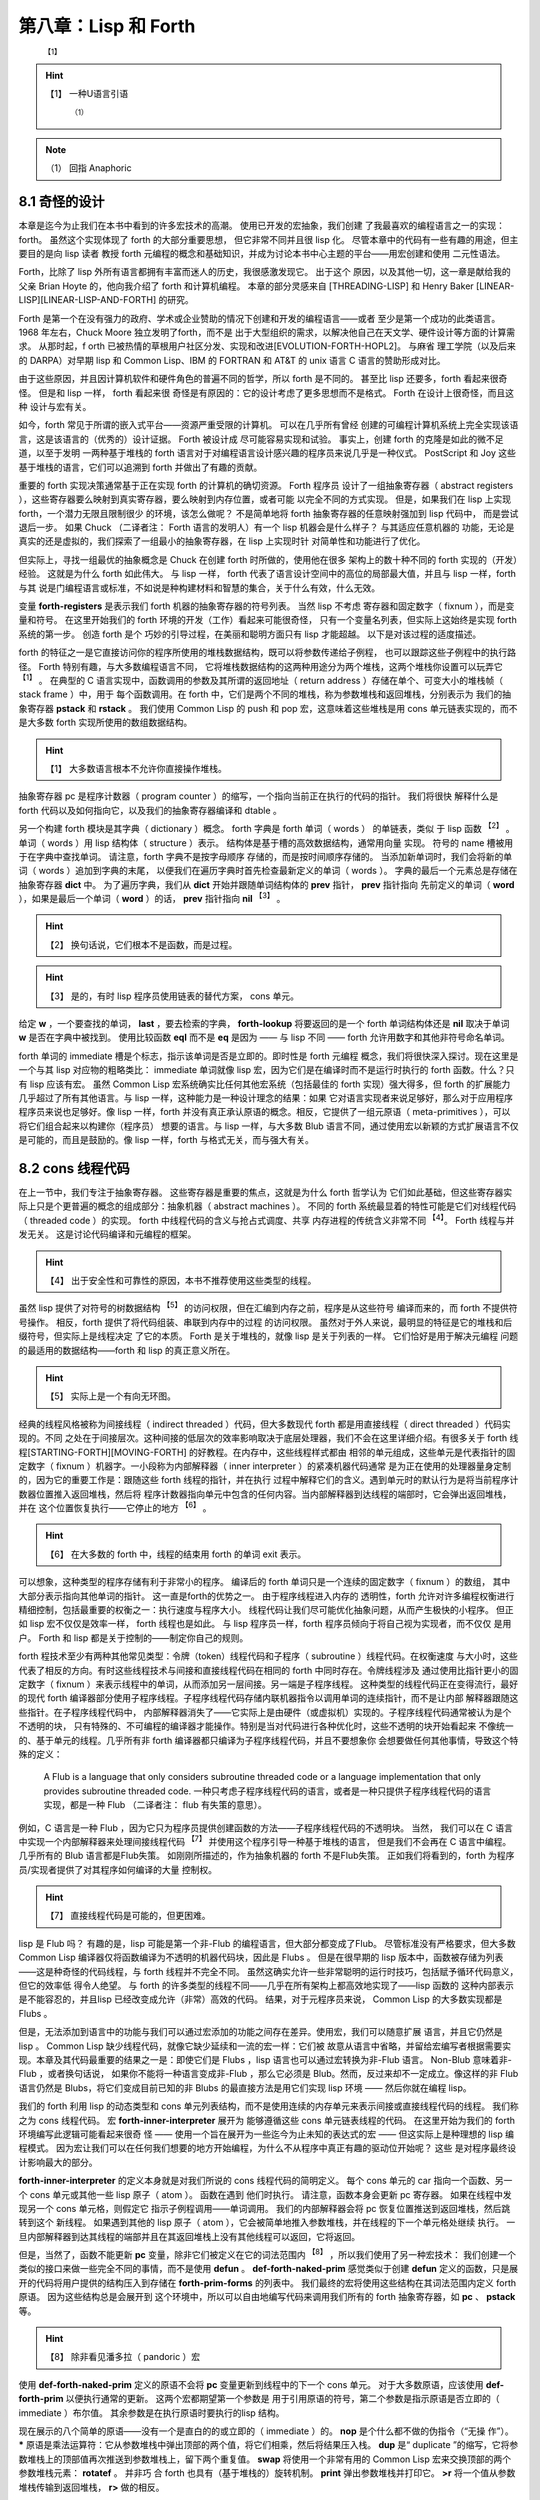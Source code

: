 .. _chapter08:

***************************
第八章：Lisp 和 Forth
***************************

   :sup:`【1】` 
.. hint:: 【1】 
  一种U语言引语
      :sup:`（1）`  
.. note:: （1）
  回指  Anaphoric

.. _8-1-weired-by-design:

8.1 奇怪的设计
=======================

本章是迄今为止我们在本书中看到的许多宏技术的高潮。 使用已开发的宏抽象，我们创建
了我最喜欢的编程语言之一的实现：forth。 虽然这个实现体现了 forth 的大部分重要思想，
但它非常不同并且很 lisp 化。 尽管本章中的代码有一些有趣的用途，但主要目的是向 lisp 读者
教授 forth 元编程的概念和基础知识，并成为讨论本书中心主题的平台——用宏创建和使用
二元性语法。

Forth，比除了 lisp 外所有语言都拥有丰富而迷人的历史，我很感激发现它。 出于这个
原因，以及其他一切，这一章是献给我的父亲 Brian Hoyte
的，他向我介绍了 forth 和计算机编程。 本章的部分灵感来自 [THREADING-LISP]
和 Henry Baker [LINEAR-LISP][LINEAR-LISP-AND-FORTH] 的研究。

Forth 是第一个在没有强力的政府、学术或企业赞助的情况下创建和开发的编程语言——或者
至少是第一个成功的此类语言。 1968 年左右，Chuck Moore 独立发明了forth，而不是
出于大型组织的需求，以解决他自己在天文学、硬件设计等方面的计算需求。 从那时起，f
orth 已被热情的草根用户社区分发、实现和改进[EVOLUTION-FORTH-HOPL2]。 与麻省
理工学院（以及后来的 DARPA）对早期 lisp 和 Common Lisp、IBM 的 FORTRAN 和
AT&T 的 unix 语言 C 语言的赞助形成对比。

由于这些原因，并且因计算机软件和硬件角色的普遍不同的哲学，所以 forth 是不同的。
甚至比 lisp 还要多，forth 看起来很奇怪。 但是和 lisp 一样， forth 看起来很
奇怪是有原因的：它的设计考虑了更多思想而不是格式。 Forth 在设计上很奇怪，而且这种
设计与宏有关。

如今，forth 常见于所谓的嵌入式平台——资源严重受限的计算机。 可以在几乎所有曾经
创建的可编程计算机系统上完全实现该语言，这是该语言的（优秀的）设计证据。 Forth 被设计成
尽可能容易实现和试验。 事实上，创建 forth 的克隆是如此的微不足道，以至于发明
一两种基于堆栈的 forth 语言对于对编程语言设计感兴趣的程序员来说几乎是一种仪式。
PostScript 和 Joy 这些基于堆栈的语言，它们可以追溯到 forth 并做出了有趣的贡献。

重要的 forth 实现决策通常基于正在实现 forth 的计算机的确切资源。 Forth 程序员
设计了一组抽象寄存器（ abstract registers ），这些寄存器要么映射到真实寄存器，要么映射到内存位置，或者可能
以完全不同的方式实现。 但是，如果我们在 lisp 上实现 forth，一个潜力无限且限制很少
的环境，该怎么做呢？ 不是简单地将 forth 抽象寄存器的任意映射强加到 lisp 代码中，
而是尝试退后一步。 如果 Chuck （二译者注： Forth 语言的发明人）有一个 lisp 机器会是什么样子？ 与其适应任意机器的
功能，无论是真实的还是虚拟的，我们探索了一组最小的抽象寄存器，在 lisp 上实现时针
对简单性和功能进行了优化。

但实际上，寻找一组最优的抽象概念是 Chuck 在创建 forth 时所做的，使用他在很多
架构上的数十种不同的 forth 实现的（开发）经验。 这就是为什么 forth 如此伟大。 与 lisp
一样， forth 代表了语言设计空间中的高位的局部最大值，并且与 lisp 一样，forth 与其
说是门编程语言或标准，不如说是种构建材料和智慧的集合，关于什么有效，什么无效。

.. code-block:: lisp
    :linenos:

    (defvar forth-registers
      '(pstack rstack pc
        dict compiling dtable))

变量 **forth-registers** 是表示我们 forth 机器的抽象寄存器的符号列表。 当然 lisp 不考虑
寄存器和固定数字（ fixnum ），而是变量和符号。 在这里开始我们的 forth 环境的开发（工作）看起来可能很奇怪，
只有一个变量名列表，但实际上这始终是实现 forth 系统的第一步。 创造 forth 是个
巧妙的引导过程，在美丽和聪明方面只有 lisp 才能超越。 以下是对该过程的适度描述。

forth 的特征之一是它直接访问你的程序所使用的堆栈数据结构，既可以将参数传递给子例程，
也可以跟踪这些子例程中的执行路径。 Forth 特别有趣，与大多数编程语言不同，
它将堆栈数据结构的这两种用途分为两个堆栈，这两个堆栈你设置可以玩弄它 :sup:`【1】` 。 在典型的
C 语言实现中，函数调用的参数及其所谓的返回地址（ return address ）存储在单个、可变大小的堆栈帧（ stack frame ）中，用于
每个函数调用。在 forth 中，它们是两个不同的堆栈，称为参数堆栈和返回堆栈，分别表示为
我们的抽象寄存器 **pstack** 和 **rstack** 。 我们使用 Common Lisp 的 push 和
pop 宏，这意味着这些堆栈是用 cons 单元链表实现的，而不是大多数 forth 实现所使用的数组数据结构。
  
.. hint:: 【1】 
  大多数语言根本不允许你直接操作堆栈。
    
抽象寄存器 pc 是程序计数器（ program
counter ）的缩写，一个指向当前正在执行的代码的指针。 我们将很快
解释什么是 forth 代码以及如何指向它，以及我们的抽象寄存器编译和 dtable 。

.. code-block:: lisp
    :linenos:

    (defstruct forth-word
      name prev immediate thread)

另一个构建 forth 模块是其字典（ dictionary ）概念。  forth 字典是 forth 单词（ words ） 的单链表，类似
于 lisp 函数 :sup:`【2】` 。单词（ words ）用 lisp 结构体（ structure ）表示。 结构体是基于槽的高效数据结构，通常用向量
实现。 符号的 name 槽被用于在字典中查找单词。 请注意，forth 字典不是按字母顺序
存储的，而是按时间顺序存储的。 当添加新单词时，我们会将新的单词（ words ）追加到字典的末尾，
以便我们在遍历字典时首先检查最新定义的单词（ words ）。 字典的最后一个元素总是存储在抽象寄存器 **dict** 中。 为了遍历字典，我们从 **dict** 开始并跟随单词结构体的 **prev** 指针， **prev** 指针指向
先前定义的单词（ **word** ），如果是最后一个单词（ **word** ）的话， **prev** 指针指向 **nil**  :sup:`【3】` 。
  
.. hint:: 【2】 
  换句话说，它们根本不是函数，而是过程。
      
.. hint:: 【3】 
  是的，有时 lisp 程序员使用链表的替代方案， cons 单元。
    
给定 **w** ，一个要查找的单词， **last** ，要去检索的字典， **forth-lookup** 将要返回的是一个 forth 单词结构体还是 **nil** 取决于单词 **w** 是否在字典中被找到。 使用比较函数 **eql** 而不是 **eq**
是因为 —— 与 lisp 不同 —— forth 允许用数字和其他非符号命名单词。

.. code-block:: lisp
    :linenos:

    (defun forth-lookup (w last)
      (if last
        (if (eql (forth-word-name last) w)
          last
          (forth -lookup
            w (forth-word-prev last)))))

forth 单词的 immediate 槽是个标志，指示该单词是否是立即的。即时性是 forth 元编程
概念，我们将很快深入探讨。现在这里是一个与其 lisp 对应物的粗略类比： immediate 单词就像 lisp
宏，因为它们是在编译时而不是运行时执行的 forth 函数。什么？只有 lisp 应该有宏。
虽然 Common Lisp 宏系统确实比任何其他宏系统（包括最佳的 forth 实现）强大得多，但 forth
的扩展能力几乎超过了所有其他语言。与 lisp 一样，这种能力是一种设计理念的结果：如果
它对语言实现者来说足够好，那么对于应用程序程序员来说也足够好。像 lisp 一样，forth
并没有真正承认原语的概念。相反，它提供了一组元原语（ meta-primitives ），可以将它们组合起来以构建你（程序员）
想要的语言。与 lisp 一样，与大多数 Blub 语言不同，通过使用宏以新颖的方式扩展语言不仅
是可能的，而且是鼓励的。像 lisp 一样，forth 与格式无关，而与强大有关。


.. _8-2-cons-threaded-code:

8.2 cons 线程代码
=======================

在上一节中，我们专注于抽象寄存器。 这些寄存器是重要的焦点，这就是为什么 forth 哲学认为
它们如此基础，但这些寄存器实际上只是个更普遍的概念的组成部分：抽象机器（ abstract
machines ）。 不同的
forth 系统最显着的特性可能是它们对线程代码（ threaded code ）的实现。 forth 中线程代码的含义与抢占式调度、共享
内存进程的传统含义非常不同 :sup:`【4】`。 Forth 线程与并发无关。 这是讨论代码编译和元编程的框架。
   
.. hint:: 【4】 
  出于安全性和可靠性的原因，本书不推荐使用这些类型的线程。
    
虽然 lisp 提供了对符号的树数据结构 :sup:`【5】` 的访问权限，但在汇编到内存之前，程序是从这些符号
编译而来的，而 forth 不提供符号操作。 相反，forth 提供了将代码组装、串联到内存中的过程
的访问权限。 虽然对于外人来说，最明显的特征是它的堆栈和后缀符号，但实际上是线程决定
了它的本质。 Forth 是关于堆栈的，就像 lisp 是关于列表的一样。 它们恰好是用于解决元编程
问题的最适用的数据结构——forth 和 lisp 的真正意义所在。
  
.. hint:: 【5】 
  实际上是一个有向无环图。
    
经典的线程风格被称为间接线程（ indirect threaded ）代码，但大多数现代 forth 都是用直接线程（ direct threaded ）代码实现的。不同
之处在于间接层次。这种间接的低层次的效率影响取决于底层处理器，我们不会在这里详细介绍。有很多关于
forth 线程[STARTING-FORTH][MOVING-FORTH] 的好教程。在内存中，这些线程样式都由
相邻的单元组成，这些单元是代表指针的固定数字（ fixnum ）机器字。一小段称为内部解释器（ inner interpreter ）的紧凑机器代码通常
是为正在使用的处理器量身定制的，因为它的重要工作是：跟随这些 forth 线程的指针，并在执行
过程中解释它们的含义。遇到单元时的默认行为是将当前程序计数器位置推入返回堆栈，然后将
程序计数器指向单元中包含的任何内容。当内部解释器到达线程的端部时，它会弹出返回堆栈，并在
这个位置恢复执行——它停止的地方 :sup:`【6】` 。
  
.. hint:: 【6】 
  在大多数的 forth 中，线程的结束用 forth 的单词 exit 表示。
    
可以想象，这种类型的程序存储有利于非常小的程序。 编译后的 forth 单词只是一个连续的固定数字（ fixnum ）的数组，
其中大部分表示指向其他单词的指针。 这一直是forth的优势之一。 由于程序线程进入内存的
透明性，forth 允许对许多编程权衡进行精细控制，包括最重要的权衡之一：执行速度与程序大小。
线程代码让我们尽可能优化抽象问题，从而产生极快的小程序。 但正如 lisp 宏不仅仅是效率一样，
forth 线程也是如此。 与 lisp 程序员一样，forth 程序员倾向于将自己视为实现者，而不仅仅
是用户。 Forth 和 lisp 都是关于控制的——制定你自己的规则。

forth 程技术至少有两种其他常见类型：令牌（token）线程代码和子程序（ subroutine ）线程代码。在权衡速度
与大小时，这些代表了相反的方向。有时这些线程技术与间接和直接线程代码在相同的 forth 中同时存在。令牌线程涉及
通过使用比指针更小的固定数字（ fixnum ）来表示线程中的单词，从而添加另一层间接。另一端是子程序线程。
这种类型的线程代码正在变得流行，最好的现代 forth 编译器部分使用子程序线程。子程序线程代码存储内联机器指令以调用单词的连续指针，而不是让内部
解释器跟随这些指针。在子程序线程代码中，
内部解释器消失了——它实际上是由硬件（或虚拟机）实现的。子程序线程代码通常被认为是个不透明的块，
只有特殊的、不可编程的编译器才能操作。特别是当对代码进行各种优化时，这些不透明的块开始看起来
不像统一的、基于单元的线程。几乎所有非 forth 编译器都只编译为子程序线程代码，并且不要想象你
会想要做任何其他事情，导致这个特殊的定义：

..

  A Flub is a language that only considers subroutine threaded code or a
  language implementation that only provides subroutine threaded code.
  一种只考虑子程序线程代码的语言，或者是一种只提供子程序线程代码的语言实现，都是一种 Flub （二译者注： flub 有失策的意思）。
 
例如，C 语言是一种 Flub ，因为它只为程序员提供创建函数的方法——子程序线程代码的不透明块。 当然，
我们可以在 C 语言中实现一个内部解释器来处理间接线程代码 :sup:`【7】` 并使用这个程序引导一种基于堆栈的语言，
但是我们不会再在 C 语言中编程。几乎所有的 Blub 语言都是Flub失策。 如刚刚所描述的，作为抽象机器的
forth 不是Flub失策。 正如我们将看到的，forth 为程序员/实现者提供了对其程序如何编译的大量
控制权。
  
.. hint:: 【7】 
  直接线程代码是可能的，但更困难。
    
lisp 是 Flub 吗？ 有趣的是，lisp 可能是第一个非-Flub 的编程语言，但大部分都变成了Flub。
尽管标准没有严格要求，但大多数 Common Lisp 编译器仅将函数编译为不透明的机器代码块，因此是 Flubs 。 但是在很早期的 lisp 版本中，函数被存储为列表——这是种奇怪的代码线程，与 forth
线程并不完全不同。 虽然这确实允许一些非常聪明的运行时技巧，包括赋予循环代码意义，但它的效率低
得令人绝望。 与 forth 的许多类型的线程不同——几乎在所有架构上都高效地实现了——lisp 函数的
这种内部表示是不能容忍的，并且lisp 已经改变成允许（非常）高效的代码。 结果，对于元程序员来说，
Common Lisp 的大多数实现都是 Flubs 。

但是，无法添加到语言中的功能与我们可以通过宏添加的功能之间存在差异。使用宏，我们可以随意扩展
语言，并且它仍然是 lisp 。 Common Lisp 缺少线程代码，就像它缺少延续和一流的宏一样：它们被
故意从语言中省略，并留给宏编写者根据需要实现。本章及其代码最重要的结果之一是：即使它们是 Flubs ，lisp 语言也可以通过宏转换为非-Flub 语言。 Non-Blub 意味着非-Flub ，或者换句话说，
如果你不能将一种语言变成非-Flub ，那么它必须是 Blub。然而，反过来却不一定成立。像这样的非
Flub 语言仍然是 Blubs，将它们变成目前已知的非 Blubs 的最直接方法是用它们实现 lisp 环境
—— 然后你就在编程 lisp。

.. code-block:: lisp
    :linenos:

    (defmacro forth-inner-interpreter ()
      `(loop
        do (cond
              ((functionp (car pc))
                (funcall (car pc)))
              ((consp (car pc))
                (push (cdr pc) rstack)
                (setf pc (car pc)))
              ((null pc)
                  (setf pc (pop rstack)))
              (t
                (push (car pc) pstack)
                (setf pc (cdr pc))))
        until (and (null pc) (null rstack))))

我们的 forth 利用 lisp 的动态类型和 cons 单元列表结构，而不是使用连续的内存单元来表示间接或直接线程代码的线程。 我们称之为 cons 线程代码。 宏 **forth-inner-interpreter** 展开为
能够遵循这些 cons 单元链表线程的代码。 在这里开始为我们的 forth 环境编写此逻辑可能看起来很奇
怪 —— 使用一个旨在展开为一些迄今为止未知的表达式的宏 —— 但这实际上是种理想的 lisp 编程模式。
因为宏让我们可以在任何我们想要的地方开始编程，为什么不从程序中真正有趣的驱动位开始呢？ 这些
是对程序最终设计影响最大的部分。

**forth-inner-interpreter** 的定义本身就是对我们所说的 cons 线程代码的简明定义。 每个
cons 单元的 car 指向一个函数、另一个 cons 单元或其他一些 lisp 原子（ atom ）。 函数在遇到
他们时执行。 请注意，函数本身会更新 pc 寄存器。 如果在线程中发现另一个 cons 单元格，则假定它
指示子例程调用——单词调用。 我们的内部解释器会将 pc 恢复位置推送到返回堆栈，然后跳转到这个
新线程。 如果遇到其他的 lisp 原子（ atom ），它会被简单地推入参数堆栈，并在线程的下一个单元格处继续
执行。 一旦内部解释器到达其线程的端部并且在其返回堆栈上没有其他线程可以返回，它将返回。

.. code-block:: lisp
    :linenos:

    ;; Prim-form: (name immediate . forms)
    (defvar forth-prim-forms nil)

    (defmacro def-forth-naked-prim (&rest code)
      `(push ',code forth-prim-forms))

    (defmacro def-forth-prim (&rest code)
      `(def-forth-naked-prim
        ,@code
        (setf pc (cdr pc))))

但是，当然了，函数不能更新 **pc** 变量，除非它们被定义在它的词法范围内 :sup:`【8】` ，所以我们使用了另一种宏技术：
我们创建一个类似的接口来做一些完全不同的事情，而不是使用 **defun** 。 **def-forth-naked-prim**
感觉类似于创建 **defun** 定义的函数，只是展开的代码将用户提供的结构压入到存储在 **forth-prim-forms** 的列表中。 我们最终的宏将使用这些结构在其词法范围内定义 forth 原语。 因为这些结构总是会展开到
这个环境中，所以可以自由地编写代码来调用我们所有的 forth 抽象寄存器，如 **pc** 、 **pstack** 等。
  
.. hint:: 【8】 
  除非看见潘多拉（ pandoric ）宏
    
.. code-block:: lisp
    :linenos:

    (def-forth-prim nop nil)

    (def-forth-prim * nil
      (push (* (pop pstack) (pop pstack))
            pstack ))

    (def-forth-prim drop nil
      (pop pstack))

    (def-forth-prim dup nil
      (push (car pstack) pstack))

    (def-forth-prim swap nil
      (rotatef (car pstack) (cadr pstack)))

    (def-forth-prim print nil
      (print (pop pstack)))

    (def-forth-prim >r nil
      (push (pop pstack) rstack))

    (def-forth-prim r> nil
      (push (pop rstack) pstack))

使用 **def-forth-naked-prim** 定义的原语不会将 **pc** 变量更新到线程中的下一个 cons 单元。
对于大多数原语，应该使用 **def-forth-prim** 以便执行通常的更新。 这两个宏都期望第一个参数是
用于引用原语的符号，第二个参数是指示原语是否立即的（ immediate ）布尔值。 其余参数是在执行原语时要执行的lisp 结构。

现在展示的八个简单的原语——没有一个是直白的的或立即的（ immediate ）的。 **nop** 是个什么都不做的伪指令（“无操
作”）。 ***** 原语是乘法运算符：它从参数堆栈中弹出顶部的两个值，将它们相乘，然后将结果压入栈。
**dup** 是“ duplicate ”的缩写，它将参数堆栈上的顶部值再次推送到参数堆栈上，留下两个重复值。
**swap** 将使用一个非常有用的 Common Lisp 宏来交换顶部的两个参数堆栈元素： **rotatef** 。 并非巧
合 forth 也具有（基于堆栈的）旋转机制。 **print** 弹出参数堆栈并打印它。 **>r** 将一个值从参数
堆栈传输到返回堆栈， **r>** 做的相反。

名称 * 是否违反了第 3.5 节中的重要变量捕获规则，禁止我们重新绑定 Common Lisp 定义的函数呢？
不，因为实际上并我们没有使用这个符号来绑定任何函数——它只是 **forth-prim-forms** 中的一个列表中的第一个
元素。 我们没有做错任何事。 符号独立于它们有时用来表示的函数或宏。我们可以在任何地方使用任何符号，
只要我们谨慎的不违反重要的变量捕获规则。 这仅在编写 lisp 时起作用； 我们正在编写 forth。


.. _8-3-duality-of-syntax-defined:

8.3 语法二元性，阐述
=======================

如果忘了本书中的其他内容，那么请记住本节的信息。 在这里，我们最终定义并解释了一个我们一直触及
的概念：语法的二元性。 本节假定你至少阅读了三个介绍性章节、:ref:`chapter06` 和前面的 forth 章
节。


对于大多数 lisp 程序员来说，lisp 编程比 Blub 编程更有效率，最终看来也更自然，这一点在经验上
是显而易见的，但要回答为什么会出现这种情况很难。 虽然 lisp 确实从宏中获得了惊人的表达能力——
并且我们在本书和其他地方看到了许多有趣的东西——到目前为止，所有的解释都无法令人满意。 宏的真正优势
是什么？ 部分解释当然包括简洁，使程序简短。 以下是宏的定义：

..

  Let L be a programming language, F a feature in that programming language,
  and A an arbitrary program in L. F provides a brevity feature if A is shorter
  than it would be in a version of L without F.
  设 L 是一种编程语言，F 是该编程语言的特征，A 是 L 中的任意程序。如果 A 比没有 F 的 L 版本短，F 提供简洁特征。

简洁特性为简洁理论提供了基础和合理性：

..

  The effort required to construct a program is inversely proportional to the
  amount of brevity features available in the programming language used.
  构建程序所需的工作量与所使用的编程语言中可用的简洁特性的数量成反比。

简洁理论基于这样一种思想，即如果编程抽象使程序的表达非常简短，那么编写它们就会变得更容易，因为需
要编写的代码更少。我们的 CL-PPCRE 读取宏是简洁功能的示例：将很长的 CL-PPCRE 函数名称缩短为简
洁的 Perl 格式表达式，我们每次使用它们时都可以节省我们敲打键盘的次数。简洁理论非常适用于编写小程序，当
我们开始时，我们就知道要去哪里 :sup:`【9】` 。不幸的是，大多数程序都不是这样的。大多数程序——至少是有趣的程序
——是通过一系列交互式编写测试周期迭代创建的，这些周期考虑了沿途每一步的反馈。你的抽象可能很简短，但
如果总是不得不将它们更改为不同（也许同样简短）的抽象，你可能不会节省太多精力。与其考虑最终程序的长
度，也许应该考虑到达那里所需的过程长度。
  
.. hint:: 【9】 
  通常称为“几行 Perl ”（ Perl-one-liners ），即使不是用 Perl 编写的。
    
在所有语言中，程序最终看起来都与如何开始的不同。 大多数程序都是从一个简单的草图开始的，随
着作者对问题的了解越来越多，这个草图会被填写并详细说明。 在我们回到简洁和二元性之前，本章将引导
我们开发一个简单的程序来激发讨论：我们的 forth 环境。

嗯，我们讲到哪里了？ 啊，是的，我们已经讨论了很多关于抽象寄存器、抽象机器和线程代码的内容，以及
定义了一个名为 **forward-lookup** 的单词查找实用程序、一个用于我们的 cons 线程代码的内部解
释器，以及一个在我们的 forth 系统中用于收集表示原语的列表的系统。 但是构建在 lisp 之上的 forth 会发生什么
呢？那么，对于任何混合了行为和状态的抽象来说，最自然的结构是什么？ 当然是闭包，我们的老朋友， **let** 和 **lambda** 了。有了这个想法可能会给出以下宏：

.. code-block:: lisp
    :linenos:

    (defmacro new-forth ()
      `(let ,forth-registers
        (forth-install-prims)
        (lambda (v)
          (let ((word (forth-lookup v dict)))
            (if word
              (forth-handle-found)
              (forth-handle-not-found))))))

我们的 forth 抽象寄存器列表， **forth-registers** ，直接拼接到展开式中，最初将所有抽象寄存器绑定到
**nil** 。注意，我们在这个宏的功能里留下了很多漏洞。 我们发现不得不定义一个接受原始表单的宏
**forward-install-prims** ，以及宏 **forward-handle-found** 和
**forward-handle-not-found** 。 但从这张草图中学到的最重要的一点是，没错，就是这个闭包设计
看起来可行。 这个想法是通过遵循默认的 lisp 设计而产生的，需要 forth 成为一个闭包，这个闭包对于我们想要给它
的每个单词都调用一次。 我们的草图概述以下用例的实现。 在这里，我们假定创建一个新的forth环境：

.. code-block:: lisp
    :linenos:

    (defvar my-forth (new-forth))

以下是 forth 中对 3 求平方后打印其结果的代码：

.. code-block:: none
    :linenos:

    3 dup * print

我们可以在 forth 环境中执行它，如下所示：

.. code-block:: lisp
    :linenos:

    (progn
      (funcall my-forth 3)
      (funcall my-forth 'dup)
      (funcall my-forth '*)
      (funcall my-forth 'print))

.. code-block:: lisp
    :linenos:

    (defmacro! go-forth (o!forth &rest words)
      `(dolist (w ',words)
        (funcall ,g!forth w)))

虽然这是个笨拙的接口，但我们是在写 lisp 程序，所以我们知道总是可以创建一个宏来隐藏这些细节，而
这正是 **go-forth** 宏所做的。 注意， **go-forth** 使用了 **defmacro!** 的自动
**once-only** 功能，因为 **go-forth** 的第一个参数是在用 **dolist** 定义的循环内，并且可
能不会像宏的用户预期的那样被精确地计算一次。 有了 **go-forth** ，将代码输入到 forth 环境变得
更加干净：

.. code-block:: lisp
    :linenos:

    (go-forth my-forth
      3 dup * print)

在这一点上，我们可能会想到，在创建新的forth环境时，我们最终会想要执行一些forth引导代码。 所以
我们需要能够在创建闭包时调用它。 这可能需要更改程序的 let over lambda 设计，或者可能在
**new-forth** 宏周围创建某种包装函数，该函数使用 **new-forth** 宏，加载到标准库中，然后返
回结果。

.. code-block:: lisp
    :linenos:

    (defvar forth-stdlib nil)
    (defmacro forth-stdlib-add (&rest all)
      `(setf forth-stdlib
            (nconc forth-stdlib
                    ',all)))

由于 forth 代码只是符号和其他原子的列表，我们的标准库提供了需要的所有引导（除了一些更多的原
语）可以被存储在一个列表中。 变量 **forth-stdlib** 保存了这个 forth 代码列表，当新的 forths
被创建并且 **forth-stdlib-add** 宏展开为 lisp 代码时，它将把新的 forth 代码追加到
**forth-stdlib** 列表中。

适配 **new-forth** 以支持加载此标准库的最简单方法是什么？ 还记得在 :ref:`6-3-alet-and-finite-state-machines`
中写的 **alet** 宏吗？ 这个宏的目的是使用 Common Lisp 的 let 创建语法的二义性，同时将回指变量
**this** 绑定在提供的代码周围。这将指向从 alet 返回的结果—— forth 闭包。

所以改变我们的草图比预想的更容易。 所要做的就是将草图中的第一个 **let** 符号改为
**alet** ，然后添加一些代码以将标准环境加载到 **this** ， forth 闭包 :sup:`【10】` 。 我们不必调整其他的代码，因为
**alet** 的语法是故意与 **let** 保持一致的。 下面是下一次迭代的样子：
  
.. hint:: 【10】 
  在安装原语后完成，以便标准库可以使用它们。
    
.. code-block:: lisp
    :linenos:

    (defmacro new-forth ()
      `(alet ,forth-registers
        (forth-install-prims)
        (dolist (v forth-stdlib)
          (funcall this v))
        (lambda (v)
          (let ((word (forth-lookup v dict)))
            (if word
              (forth-handle-found)
              (forth-handle-not-found))))))

记住， **alet** 使用闭包引入了一个间接层，因此导致我们的 forth 环境效率稍低。 然而，正如我们不知道这
种效率负担是否会太大，我们也不知道最终我们会不会需要这种间接。 要消除间接，就使用
**alet** 之前定义的 **alet%** 宏。

也许现在，或者以后当我们尝试构建和调试 forth 环境时，我们可能会想到能够从 forth 环境之外访问
forth 抽象寄存器也是有用的。不幸的是，这些变量被一个 let over lambda 封闭。我们将不得不再次
更改程序以使其可访问。当然，有很多方法可以做到这一点。可以在 forth 环境中嵌入并返回多个闭包，
其中一些可以保存和访问抽象寄存器，或者可以重新考虑完全放弃我们的 lambda 策略。但在这样做之前，是否有
任何二元性可以帮助我们？还记得 :ref:`6-7-pandoric-macros` 中的 plambda 吗？它的目的是使用 lambda 创建一种
二元语法，但它创建的闭包实际上是对外部环境开放的。更改我们的草图以支持这一点很简单，只需在我们作为闭
包返回的 lambda 添加个前缀字符 p 并添加我们要导出的变量列表。我们的列表在 **forth-registers**  :sup:`【11】` 中对我们来说是便捷可用的。草图变成：
  
.. hint:: 【11】 
  虽然使用不引用拼接这些变量只会在编写宏时起作用，但读取宏让我们在编写函数时也可以做类似的事情。
    
.. code-block:: lisp
    :linenos:

    (defmacro new-forth ()
      `(alet ,forth-registers
        (forth-install-prims)
        (dolist (v forth-stdlib)
          (funcall this v))
        (plambda (v) ,forth-registers
            (let ((word (forth-lookup v dict)))
              (if word
                (forth-handle-found)
                (forth-handle-not-found))))))

随着 forth 闭包的开启，我们可以使用以下用例。 这会将五个项压入 forth 堆栈中：

.. code-block:: lisp
    :linenos:

    * (go-forth my-forth
        1 2.0 "three" 'four '(f i v e))

    NIL

然后我们可以随意打开 **my-forth** 来检查其参数堆栈：

.. code-block:: lisp
    :linenos:

    * (with-pandoric (pstack) my-forth
        pstack)
    ((F I V E) FOUR "three" 2.0 1)

这是为达到我们的 **new-forth** 宏的最终版本而执行的过程。 最终定义与上一个草图相同，除了它还将 dtable
抽象寄存器设置为指向哈希表（很快就会解释）以外。

.. code-block:: lisp
    :linenos:

    (defmacro new-forth ()
      `(alet ,forth-registers
        (setq dtable (make-hash-table))
        (forth -install -prims)
        (dolist (v forth -stdlib)
          (funcall this v))
        (plambda (v) ,forth -registers
          (let ((word (forth-lookup v dict)))
            (if word
              (forth-handle-found)
              (forth-handle-not-found))))))

编程，至少是有趣的编程，不是写程序，而是改变它们。 就生产力而言，简洁仅能带我们到此为止。 我们
可以将 **lambda** 重命名为 **fn** ，但是这个简洁的特性并没有节省太多，只是在各处少打几个字符 :sup:`【12】` 。 然而，真正省
力的是有许多类似于 lambda 的抽象，我们可以使用它们来更改代码的含义，而无需过多地修改代码本身。 语法的二元性节省了我们的气力。
  
.. hint:: 【12】 
  我们中的许多人都认为 lambda 就挺好，谢谢
    
就像给你的特殊变量名加上耳罩（ earmuffs ，二译者注：星号 ）一样，如果你改变了关于变量应该是特殊的（变量）还是词法（变量）的想法，就会强迫你添加
或删除星号 :sup:`【13】` ，不必要地分离语法和避免二义性可能会在编程过程中导致很多毫无意义的工作。另一个例子：
尖引用（ **#'** ）你的 lambda 结构是个坏主意，因为这意味着当你决定一个函数真的需要成为 **alambda** 或者当你决
定在列表的函数位置使用 **lambda** 结构时，不得不做更多的修改。广义变量还提供了一个非常重要的二义性：
在编写宏时，相同的结构可以拼接成展开式，用于访问和修改变量。 Common Lisp 对于空列表和 false 布
尔值的双重含义是又一个例子——除了语法的二义性之外，没有真正的理由这两者应该相同。二义性也是本书
提倡闭包而不是其他 CLOS 特性 :sup:`【14】`（如 **defclass** 和 **defmethod** ）的原因。与修改使用类和对
象的程序相比，修改使用闭包的程序时阻力通常更小，因为我们有很多很好的闭包语法二义性，而且编程宏来构建闭包是更加统一的  :sup:`【15】` 。考虑到这些和其他例子，终于可以对语法二元性的含义给出一个清晰的定义：
  
.. hint:: 【13】 
  或者可能在代码中留下不正确的文档。
       
.. hint:: 【14】 
  这里的“其他”一词指的是这样一个事实，即使使用闭包进行编程，在 COMMON LISP 中也是 CLOS 的一个特性。CLOS 是如此基础，以至于你无法逃避它（你也不想逃避）。
     
.. hint:: 【15】 
  也就是说，泛型函数非常重要，因为它们引入了具有多种方法的二义性。
    
..

  Let L be a programming language, F a feature in that programming language,
  and A and B arbitrary programs in L. F provides a duality of syntax feature
  if the modifications required to change A into B become fewer than in a
  version of L without F.
  设 L 是一种编程语言，F 是该编程语言中的一个特征，而 A 和 B 是 L 中的任意程序。如果将 A 变为 B ，（有 F 的 L 的版本）所需的修改变得比没有 F 的 L 的版本少，则 F 提供了语法二义性特征。
  

这就有了二元性理论（ theory of duality ）：

..

  The effort required to construct a program is inversely proportional to the
  amount of dual syntax available in the programming language used.
  构建程序所需的工作量与在编程语言中所使用的可用的二义语法的数量成反比。

虽然二义性语法的概念及其好处的影响都非常清楚，但如何真正地设计好的二义性却远没有那么清楚。 某种语
言中最有用的二义性是什么？ 我们如何判断两种不同语言中的哪一种会为某些给定问题提供更好的语法二义性？

因为使用 lisp，我们完全控制了编程语言，所以我们可以根据需要使用或多或少的双重语法来设计我们的语
言。在我看来，遵循这种思路是当今编程语言研究最富有成果的领域。 使用 lisp 宏，我们所有的完全不同的程序，我们可以使其彼此相似到何种程度，从而使将它们更改为新程序变得容易得多 :sup:`【16】` ？
  
.. hint:: 【16】 
  有时将程序更改为新程序被称为开发，尤其是当生成的程序大于原始程序的时候。
    
在简洁性和二义性的定义中，特征 F 是否高效取决于正在编写或更改的程序。 有时，提供简洁性或二义性
的功能在某些情况下实际上会增加所需的工作量。 最好的方法可能是提供尽可能多的有用的简洁性和二元性
功能，同时删除那些最终会带来更多麻烦的功能。


.. _8-4-going-forth:

8.4 前往 forth
=======================

在本节中，通过填补上一节中 **new-forth** 宏中留下的漏洞,我们来真正开始了 forth
。 在验证了 forth 线程机制有效之后，我们引导了一个 forth 编程环境，并在此过程中解释了forth 即时性（ immediacy ）是什么
以及它与 lisp 宏的关系。

.. code-block:: none
    :linenos:

    ;; Prim-form: (name immediate . forms)
    (defmacro forth-install-prims ()
      `(progn
          ,@(mapcar
            #`(let ((thread (lambda ()
                              ,@(cddr a1))))
                (setf dict
                      (make-forth-word
                        :name ',(car a1)
                        :prev dict
                        :immediate ,(cadr a1)
                        :thread thread))
                (setf (gethash thread dtable)
                      ',(cddr a1)))
            forth-prim-forms)))

在 **new-forth** 的定义中，我们在宏中留下了个漏洞，这个漏洞将由 **forth-install-prim** 来填补。
我们想不丢掉词法环境而使用一个命名抽象，所以它必须是一个宏。 该宏的目的是在创建新的forth实例时编译
原语并将其安装到 forth 字典中。 **forth-install-prims** 展开为 **progn** 格式，其中每个子结
构都是将原始单词附加到 dict 链表上的指令，将提供的代码封装在 lambda 中，并设置单词的 **name** 和 **immediate** 槽。 此外，由 lambda 为每个单词创建的函数，称为 **thread** ，被添加到我们的 **dtable** 哈希表中
（很快就会解释）。 因为所有这些函数都将在最初的 **new-forth** 宏的作用域内创建，所以它们可以完
全访问由我们的抽象寄存器指定的 forth 环境。 注意， **thread** 绑定不会从任何用户提供的代码中捕获 **thread** ，
因此不需要使用 **gensym** 来命名它。

我们已经说过，forth 提供了一个与 lisp 不完全不同的元编程系统，并且该系统基于一个称为即时性的
概念。在传统的 forth 中，有一个称为 **state** 的变量，它要么为零，要么非零。 如果它为零，则认为
forth 处于常规解释（执行）状态。 如果在这种状态下给定一个单词，该单词将被查找并执行。 但是，如
果变量  **state** （二译者注：原文为 **base** ，但是通过查找 forth 语言的语法说明，推测作者应是笔误。需要一译者去确认。参见： https://www.complang.tuwien.ac.at/forth/gforth/Docs-html/How-does-that-work_003f.html#How-does-that-work_003f ） 不为零，则称 forth 变量处于编译状态。 如果我们在这种状态下表达一个单词，被表达的单词的地址将附
加到正在编译的当前线程——通常是字典中最近创建过的单词。 然而，有一个例外，这是关于即时性的重要一
点。 如果我们处于编译状态并且我们得到一个立即的单词，则该单词将被执行而不是编译。 因此，与 lisp 一样，forth
允许我们在编译时执行任意的 forth 代码。

.. code-block:: lisp
    :linenos:

    (def-forth-prim [ t ; <- t means immediate
      (setf compiling nil))
    (def-forth-prim ] nil ; <- not immediate
      (setf compiling t))

因为我们在 lisp 上构建了 forth 抽象机，所以我们不必去忍受固定数字（ fixnum ）值到真假（布尔值）的任意映射。
在 lisp 中，我们拥有一个动态类型系统，可以享受所有值到真假的任意映射。代替 forth 变量状态，我们的
forth系统使用编译抽象寄存器将编译状态存储为 lisp 通用布尔值。用于控制编译状态的传统forth 单词
是 **[** 和 **]** ，即开闭方括号。 **[** 为退出编译模式，因此必须是一个立即字。 **]** 回到编
译模式，因此仅在处于解释模式时才执行，并且不必立即执行。这种符号的选择现在可能看起来很奇怪，但在
高层次 forth 代码中会变得更加清晰。这些方括号允许我们指明要在编译 forth 线程的过程中执行的代码块。
在某种意义上，这些括号就像 lisp 的反引号和消除引用操作符。以下是这些词通常在 forth 代码中的使用
方式：

.. code-block:: none
    :linenos:

    ... compiled words ...
    [ interpret these words ]
    ... more compiled words ...

与大部分的 forth 一样，这些词是透明地指定的，这允许我们以特别的方式使用它们。 例如，这些词的平
衡与lisp 括号不同。 如果我们想要的话，可以在相反的方向使用它们：

.. code-block:: none
    :linenos:

    ... interpret these words ...
    ] compile these words [
    ... more interpreted words ...

我们甚至有嵌套的外观，但这并不是真正的嵌套，因为我们只有一个布尔状态：正在编译或未编译。

.. code-block:: none
    :linenos:

    ... compiled words ...
    [ interpret these words
      ] compile these words [
      interpret these words
    ]
    ... more compiled words ...

.. code-block:: lisp
    :linenos:

    (defmacro forth-compile-in (v)
      `(setf (forth-word-thread dict)
            (nconc (forth-word-thread dict)
                    (list ,v))))

我们的 forth 使用 **forth-compile-in** 宏作为缩写宏。 这个宏将 forth 单词编译到当前的线
程中，即最近创建的一个单词的线程。 因为我们的线程由 cons 单元表示，所以我们可以使用 lisp 函数
**nconc** 简单地将指向目标单词线程的指针追加到当前的线程上。

.. code-block:: none
    :linenos:

    (defmacro forth-handle-found ()
      `(if (and compiling
                (not (forth-word-immediate word)))
        (forth-compile-in (forth-word-thread word))
        (progn
            (setf pc (list (forth-word-thread word)))
            (forth-inner-interpreter))))

**new-forth** 宏中留下的另一个漏洞是，如 forth 能够在字典中查找提供的单词，它应该做什么。 这个漏
洞由 **forth-handle-found** 修复。 该宏实现了上述的即时性。 如果我们正在编译并且查找的单词不是
立即的，我们将它编译到当前的线程中。 否则，我们将我们的程序计数器 **pc** 设置为指向查找单词的线程并运行内部解
释器来执行该单词。回想一下，这个宏将被展开成一个词法环境，其中单词词绑定到查找的 forth 单词上。

.. code-block:: lisp
    :linenos:

    (defmacro forth-handle-not-found ()
      `(cond
          ((and (consp v) (eq (car v) 'quote))
              (if compiling
                (forth-compile-in (cadr v))
                (push (cadr v) pstack)))
      ((and (consp v) (eq (car v) 'postpone))
        (let ((word (forth-lookup (cadr v) dict)))
          (if (not word)
            (error "Postpone failed: ~a" (cadr v)))
          (forth-compile-in (forth-word-thread word))))
      ((symbolp v)
        (error "Word ~a not found" v))
      (t
        (if compiling
          (forth-compile-in v)
          (push v pstack)))))

**new-forth** 中的最后一个漏洞是如果 forth 在其字典中没有找到单词时，它应该做什么。
**forth-handle-not-found** 修复了这个漏洞并实现了一些特殊情况。回想一下，
**forth-handle-not-found** 将展开为包含绑定 **v** 的词法环境，该绑定 **v** 引用传递给
forth 的值。我们还知道，如果调用此代码， **v** 将不会引用字典中的任何单词。如果 **v** 是一个
符号，则 **forth-handle-not-found** 将抛出异常。如果该值不是符号，则操作是将 **v** 压入参
数堆栈，或者，如果我们正在编译，则将其编译到当前线程中。但是，检查了两种特殊情况。如果 **v** 是一个列表，列表第一个元素被引用（ **quote** ），我们将被引用的值压入参数堆栈。这样我们就可以在没有将符合解释为单词的情况下，将符号压入到参数堆栈上。第二种特殊情况是如果 **v** 是第一个元素为推迟的（ **postpone** ）的列表。推迟 （ **postpone** ） 是一个
ANSI Forth 词，它结合并澄清了几个传统的 forth 词。postpone 用于始终编译一个单词，即使该单
词是立即的。因此，如果我们处于编译模式，一个 postpone 的立即字将被编译到当前的线程中，即使它是
立即的。下面是一个推迟（ postpone ）  **[** 字的例子：

.. code-block:: none
    :linenos:

    ... compiling ...
    (postpone [)
    ... still compiling ...

在我们的 **new-forth** 宏中填补了所有漏洞之后，我们现在可以使用 **new-forth** 宏创建新的 forth 实
例。之前我们用 **defvar** 创建了一个名为 **my-forth** 的特殊变量。 即使我们没有，我们也可
以隐式地声明它是特殊的，同时使用（ REPL ） top-level 的  **setq**  :sup:`【17】` 为它分配一个值：
  
.. hint:: 【17】 
  某些实现会阻止您这样做。在这种情况下，解决方案是升级到可以使用的软件（例如 CMCTCL ）或使用 **defparameter** 而不是 **setq** 。
    
.. code-block:: none
    :linenos:

    * (setq my-forth (new-forth))
    #<Interpreted Function>

现在可以用 **go-forth** 宏来调用 forth 了：

.. code-block:: lisp
    :linenos:

    * (go-forth my-forth
        2 3 * print)
    6
    NIL

但到目前为止，我们只定义了单词 **dup** 、 ***** 和 **print** 。 为了做些有用的事情，我们需要
更多的原语。 与 lisp 一样，生产质量 forth 实现具有为方便程序员而定义的大量单词。 经过几十年
的使用，许多常见的编程模式已经被识别出来，抽象成单词，然后被引入到常规的 forth 方言中。 像 lisp 一
样，能够扩展定义为语言一部分的语言已经导致了许多有价值的实验。 因为我们正在研究的正是这种理念和
过程，所以我们不会定义很多经验丰富的 Forth 程序员所依赖的词语。 相反，我们的目标是解释 forth
的元编程系统所需的最小原语集，以便我们可以将其与 lisp 宏进行比较。

.. code-block:: lisp
    :linenos:

    (def-forth-prim create nil
      (setf dict (make-forth-word :prev dict)))
    (def-forth-prim name nil
      (setf (forth-word-name dict) (pop pstack)))
    (def-forth-prim immediate nil
      (setf (forth-word-immediate dict) t))

这里定义了另外三个原语，它们都不是直接的或裸露的： **create** 、 **name** 和 **immediate** 。
**create** 原语将一个无名词附加到字典中。 **name** 从参数堆栈中弹出一个值，并将字典中最后一个
单词的名称设置为该值。 **immediate** 简单地将定义的最近一个单词设置为立即单词。 默认情况下，
单词不是立即的。

回想一下，我们可以在我们的 **my-forth** 环境中使用 **go-forth** 宏执行代码。 下面，我们将数字
3 平方并打印结果：

.. code-block:: lisp
    :linenos:

    * (go-forth my-forth
        3 dup * print)
    9

是否已经有足够的 forth 来开始用 forth 单词本身来引导？ 虽然我们还没有真正定义单词，但由于线程代码的
透明规范，我们可以开始使用 forth 编写 forth 单词。 例如，下面我们将使用 **create** 将一个新的
空词追加到字典中：

.. code-block:: lisp
    :linenos:

    * (go-forth my-forth
        create)
    NIL

现在使用 **]** 开始编译，在线程中添加单词 **dup** 和 ***** ，然后使用 **[** 退出编译模式：

.. code-block:: lisp
    :linenos:

    * (go-forth my-forth
        ] dup * [)
    NIL

现在我们的字典中有一个新单词——一个具有完整的 forth 线程的单词，当通过我们的内部解释器执行该线程时，它
将对堆栈顶部的数字进行平方。 但是这个单词不是很有用，除非我们有办法访问它。 我们可以通过使用单词 **name** 来给这个单词一个名字。 我们给
定的名字将会是用来访问新线程的值：

.. code-block:: lisp
    :linenos:

    * (go-forth my-forth
        'square name)
    NIL

注意传给 forth 的第一个值是如何被引用的。 回想一下，我们决定这种行为应该导致 forth 将符号
**square** 推入参数堆栈。然后这个符号被单词 **name** 消耗。 现在我们的单词被命名了，我们可以像使用任
何其他单词一样使用符号 **square** 来计算它：

.. code-block:: lisp
    :linenos:

    * (go-forth my-forth
        3 square print)
    9 NIL

所以用来创建新词的通用技术是以下模式：

.. code-block:: none
    :linenos:

    create
    ] ... compiled words ... [
    'whatever name

.. code-block:: lisp
    :linenos:

    (forth-stdlib-add
      create
        ] create ] [
      '{ name)

但是我们可以使用一些 forth 元编程来改进这个接口。 新的 forth 单词 **{** 的定义被添加到标准库
中。 它的线程由两个指针组成，第一个指向单词 **create** ，第二个指向单词 **]** 。 所以当这个
词的线程被执行时，它会在字典中追加一个新词，并让我们进入编译模式。 Forth 通常为此使用 **:**
单词，但这与 lisp 中 **:** 的使用冲突，因此我们选择使用 **{** 来开始单词定义。

.. code-block:: lisp
    :linenos:

    (forth-stdlib-add
      { (postpone [) [
      '} name immediate)

类似地，我们在标准库中添加了一个补充词 **}** （替换了传统 forth 的 **:** ）。 实际上没有理由
定义这个词——它唯一的作用就是让我们脱离编译状态。 我们已经有了 **[** 来为我们做这件事。 尽管如
此，定义 **{** 还是有用的，因为它通过创建一对单词 **{** 和 **}** 为我们提供了正常的平衡括号 :sup:`【18】` ，这使得定
义新单词变得直观。
  
.. hint:: 【18】 
  与向后平衡的括号相反，forth 的方括号用于定义单词。
    
我们现在可以创建一个 forth 来利用这些新的标准库特性（丢弃我们之前对单词 **square** 的定义）：

.. code-block:: none
    :linenos:

    * (setq my-forth (new-forth))
    #<Interpreted Function>

| 以下是使用新定义的单词 **{** 和 **}** 的 **square** 结构：

| .. code-block:: lisp
|     :linenos:

|     * (go-forth my-forth
|         { dup * } 'square name)
|     NIL
|     * (go-forth my-forth
|         5 square print)
|     25

| 并且新线程就可以像引用原语一样容易地引用自定义创建的单词。 以下是我们如何将单词 **quartic** 定义为
| 带有两个指向 **square** 单词指针的线程：

| .. code-block:: lisp
|     :linenos:

|     * (go-forth my-forth
|         { square square } 'quartic name)
|     NIL

| **(Expt 1/2 4)** 的结果是 **1/16**:

| .. code-block:: lisp
|     :linenos:

|     * (go-forth my-forth
|         1/2 quartic print)
|     1/16
|     NIL

| 因为非符号被直接编译到 forth 线程中，并且我们的内部解释器将非函数视为数据项以在遇到时压入堆栈，我们可以
| 将数字包含在单词定义中：

| .. code-block:: lisp
|     :linenos:

|     * (go-forth my-forth
|         { 3 } 'three name
|         three three * print)
|     9
|     NIL

| 回想一下，我们使用 **eql** 函数查找传递给 forth 的所有元素，以查看它们之前是否在字典中被命名
| 过。 这样做的结果是我们可以使用任何 lisp 对象来命名一个单词。 在这里，我们使用数字 :sup:`【19】` ：
  
.. hint:: 【19】 
  在许多方面，0、1、-1 等常见数字被定义为单词，因为对单词的编译引用通常比编译文字占用更少的内存。
    
| .. code-block:: lisp
|     :linenos:

|     * (go-forth my-forth
|         { 4.0 } '4 name
|         4 4 * print)
|     16.0
|     NIL

| Forth 是学习如何使用指针作用域的优秀语言。 Forth 定义了两个简单的运算符，用于从内存中读取和写
| 入值： **@** (取出) 和 **!** （存储）。 因为我们的 forth 字存储在 cons 单元中而不是内存字
中，所以使用 fetch 取消引用指针是通过获取指针的 car 来实现的。 用 store 设置它是通过使用
**setf** 设置它的 car 来实现的。 Fetch 将从参数堆栈中弹出一个值，假设它是一个 cons 单元，
获取它的 car，然后将其压入堆栈。 Store 将从参数堆栈中弹出一个值，假设它是一个 cons 单元格，
从堆栈中弹出另一个值，并将其存储到第一个值的 car 中。 例如，以下是如何创建和打印循环列表：

.. code-block:: lisp
    :linenos:
(def-forth-prim @ nil
  (push (car (pop pstack))
	pstack))

(def-forth-prim ! nil
  (let ((location (pop pstack)))
    (setf (car location) (pop pstack))))

    
    * (let ((*print-circle* t))
        (go-forth my-forth
          '(nil) dup dup ! print))
    #1=(#1#)
    NIL

所以现在我们正在使用线程代码在 forth 中进行编程。 还是说我们真的这样吗？ 我们离开过 lisp 吗？ 两种语言之
间的区别是如此模糊，以至于几乎无法辨别。 本章的其余部分在进一步解释元编程时试图使这种区别更模
糊。


.. _8-5-going-forther:

8.5 进一步前往 forth 
=======================

Common Lisp 有很多我们希望能够包含在我们的 forth 线程中的函数。
**forth-unary-word-definer** 展开为与传递给其宏体的元素一样多的 **def-forth-prim** 结
构。 假定这些元素是表示函数或宏的符号，但它们也可以是lambda 结构。 由 lambda 形式命名的原语的唯
一限制是，要调用此类原语，你将会需要将相同的（ eq ） lambda 结构传递给 forth 环境。 下面是传递一个符号
—— **not** 时的展开式：

.. code-block:: none
    :linenos:

    (defmacro forth-unary-word-definer (&rest words)
      `(progn
          ,@(mapcar
              #`(def-forth-prim ,a1 nil
                  (push (,a1 (pop pstack))
                        pstack ))
              words )))

.. code-block:: lisp
    :linenos:

    * (macroexpand
        '(forth-unary-word-definer
          not))
    (PROGN
      (DEF-FORTH-PRIM NOT NIL
        (PUSH (NOT (POP PSTACK))
              PSTACK)))
    T

.. code-block:: none
    :linenos:

    (defmacro! forth-binary-word-definer (&rest words)
      `(progn
          ,@(mapcar
              #`(def-forth-prim ,a1 nil
                  (let ((,g!top (pop pstack)))
                    (push (,a1 (pop pstack)
                              ,g!top)
                          pstack )))
              words)))

我们可以使用接受一个参数的任何 Common Lisp 函数，然后 **forth-unary-word-definer** 会将
其定义为 forth 原语，将该函数应用于 forth 参数堆栈的顶部元素。

.. code-block:: lisp
    :linenos:

    (forth-unary-word-definer
      not car cdr cadr caddr cadddr oddp evenp)
    (forth-binary-word-definer
      eq equal + - / = < > <= >= max min and or)

这个想法的延伸是 **forth-binary-word-definer** ，它做同样的事情，只不过是接受两个值的运算
符。 通过创建临时的 **let** 绑定来保存参数堆栈的顶部元素，启用了 forth 的约定，即将倒数第二个元素看作，二进制函数（如 **-** 和 **/** ）的第一个参数。 以下是单词 **-** 的展开：

.. code-block:: lisp
    :linenos:

    * (macroexpand
        '(forth-binary-word-definer
          -))
    (LET ()
      (PROGN
        (DEF-FORTH-PRIM - NIL
          (LET ((#:TOP1767 (POP PSTACK)))
      T

练习：当我们使用 **four-binary-word-definer** 时，我们如何能够像对待一等的值一样来对待如 **and** 和 **or** 这些宏呢？

难一点的练习：为什么需要使用 **gensym** ( **g!top** ) 来避免在 **forth-binary-word-definer** 中的不想要的变量捕获？ 提示：我们已经在本节中讨论过它。

所以这些宏让我们可以将各种 lisp 函数添加到我们的 forth 原始环境中，以便在 forth 原始环境中使用它
们。 下面是一个使用一元原语 **cadr** 的示例：

.. code-block:: lisp
    :linenos:

    * (go-forth my-forth
        '(a (b) c) cadr print)
    (B) NIL

以及两个参数的 **<**:

.. code-block:: lisp
    :linenos:

    * (go-forth my-forth
        2 3 < print)
    T
    NIL

到目前为止，我们的 forth 线程都是有向无环图，即它们由不会在任何地方指向自身的 cons 单元结构组成（不是自
引用的），并且最终终止于我们的原语，即树的叶子。 例如，我们可以使用 **pandoric** 宏来获取我们
在上一节中定义 **quartic** 词时创建的线程：

.. code-block:: none
    :linenos:

    * (with-pandoric (dict) my-forth
        (forth-word-thread
          (forth-lookup 'quartic dict)))
    ((#<Interpreted Function>   ;; square->|->dup
      #<Interpreted Function>)  ;;         |->*
    (#<Interpreted Function>   ;; square->|->dup
      #<Interpreted Function>)) ;;         |->*

上面代码中的注释只是从我们在 lisp 中打印结构的角度来展示的。 从代码或注释中我们看不到的是：这个
线程结构实际上是共享的。 要确认这一点，需要使用 **eq** ：

.. code-block:: lisp
    :linenos:

    * (eq (car *) (cadr *))
    T

或者在 **\*print-circle\*** 中看起来是这样的：

.. code-block:: none
    :linenos:

    * (let ((*print-circle* t))
        (print **)
    t)
    (#1=(#<Interpreted Function>  ;; square->|->dup
        #<Interpreted Function>) ;;         |->*
    #1#)                         ;; --------|
    T

线程代码可以允许 forth （具有）惊人的内存和大小优势。 整个 forth 系统都是编译后的代码，这些代码像这样串连在一
起——从网络驱动程序到最高级别的用户程序。 更重要的是，请注意，我们可以干净地从 **quartic** 提取线
程，而无需使用大量无关的其他线程。 例如，我们的语言中有更多的原语，如 **+** 和 **cadddr** ，
但它们根本没有出现在上面的线程中。这几乎就像是我们用有一个标记清除垃圾收集算法，它只提取执行给定 forth 单词所需
的线程。 在 lisp 中，这个过程称为“摇树优化”（ tree shaking ），通常不是很高效。 然而，在 forth 中，极度高效。

不幸的是，从 **my-forth** 中随意提取的 **quartic** 线程对我们来说并没有那么有用。 它仍然永
久驻留在 **my-forth** 闭包中。 也就是说，表示 **dup** 和 ***** 原语的 lambda 表达式已经
引用了通过我们的宏 **new-forth** 的展开式所捕获的 forth 抽象寄存器。 我们能否将这段代码拉回到
lisp 宏表面以便将其嵌入到新程序中？ 我们将很快回到这一点，但首先会更深入地讨论元编程。

在所有语言的某个级别——通常是对程序员隐藏的级别——能够引用自身对于代码来说是必需的。这种必要性最有说服力的例子
是观察到代码需要能够以某种方式引用自己，以便实现循环、递归和条件表达式，如 **if** 语句。 Flub
语言和非 Flub 语言的区别在于 Flub 阻止你直接自定义插入自引用的方式和位置。 但是，正如我们现在所
做的那样，lisp 的非 Blub 状态意味着我们可以使其成为非 Flub。

当前状态下的 forth 系统（它不能插入自引用）几乎是一个纯 Flub。 与纯函数式语言如何故意定义一种
缺乏副作用和非静态映射的语言类似，纯 Flub 语言被定义成缺乏像循环和递归这样的自引用代码结构。
这样做的结果是解释纯 Flub 线程将始终终止。 我们的 forth 环境不完全是纯粹的，因为我们可以——也将
——违反这一点，但在某种意义上说是纯粹的，如果仅按照目前描述的方式使用将导致纯粹的 Flub 线程。 纯粹的（ Pure ）
Flub 不是很有用，所以让我们破坏 forth 环境的 Flub 纯粹程度。 与其朝着 Flub 方向前进——像
Common Lisp 这样的 Flub 语言，代码线程是不透明且不可访问的——不如让我们朝着 forth 方向前进，并使代码
宏的这个属性可定制。

.. code-block:: lisp
    :linenos:

    (def-forth-naked-prim branch-if nil
      (setf pc (if (pop pstack)
                (cadr pc)
                (cddr pc))))
		

**branch-if** 原语是迄今为止提出的第一个“裸原语”。 回想一下，裸原语是不会自动更新程序计数器抽象
寄存器（ **pc** ） 的原语。 相反，他们必须自己更新它。 **branch-if** 将弹出参数堆栈的值。 如果该值
非空，则将 **pc** 设置为正在解释的线程中下一个单元格的内容。 如果值为 **nil** ，则 **pc** 像往常一样恢复，
只是它跳过正在解释的线程中的下一个单元格。

例如，以下创建了一个 forth 环境，因此我们可以利用新的 **branch-if** 原语，并定义两个单词：
**double** 和 **if-then-double** 。

.. code-block:: lisp
    :linenos:

    * (go-forth (setq my-forth (new-forth))
        { 2 * } 'double name
        { branch-if double "Not doubling" print }
            'if-then-double name)
    NIL

**double** 只是将参数堆栈的顶部元素乘以 2，使其翻倍。 **if-then-double** 需要参数堆栈上的
两项。 顶部元素被消耗，并且仅当顶部元素为非空时，顶部元素的第二个元素才会加倍。 注意，因为在
**branch-if** 之后线程中的下一个值是指向另一个线程（ **double** ） 的指针，所以执行控制权转移到另
一个线程，而不会将恢复位置推入返回堆栈。在 lisp 中，这称为“尾部调用”（ tail-call ）。 因此，如果将 **nil**  :sup:`【20】` 传递给
**if-then-double** ，那么分支执行执行时，不会发生加倍，并且会打印字符串：
  
.. hint:: 【20】 
  我们需要引用 **nil** ，因为我们不希望它在 forth 词典中被查找。
    

.. code-block:: lisp
    :linenos:

    * (go-forth my-forth
        4 'nil if-then-double print)
    "Not doubling"
    4
    NIL

但是如果该值不为空，则不执行后面分支语句，执行加倍，且不打印字符串：

.. code-block:: lisp
    :linenos:

    * (go-forth my-forth
        4 't if-then-double print)
    8
    NIL

.. code-block:: lisp
    :linenos:

    (forth-stdlib-add
      { r> drop } 'exit name)

尽管如此，有一种更简单的方法可以从单词中退出，这是通过一个名为 **exit** 的新单词来实现的。
forth 的一个有趣属性是，被调用的单词可以决定它是否是尾部调用。 **exit** 是个普通的 forth 单词，
所以像往常一样被调用： forth 把当前线程位置推到返回堆栈上，然后将程序计数器设置为指向
**exit** 单词的开头。 当调用 **exit** 时，因为它可以使用原语 **r>** 和 **>r** 直接访问返回
堆栈，所以我们可以通过简单地从返回堆栈中删除恢复位置并将其丢弃来使调用单词永远无法获得执行控制权的存
在。 下面是个使用 **exit** 的示例：

.. code-block:: lisp
    :linenos:

    * (go-forth my-forth
        { "hello" print
          exit
          ;; Never gets here
          "world" print } 'exit-test name
    exit-test)
    "hello"
    NIL

.. code-block:: lisp
    :linenos:

    (def-forth-naked-prim compile nil
      (setf (forth-word-thread dict)
            (nconc (forth-word-thread dict)
                    (list (cadr pc))))
      (setf pc (cddr pc)))

    (def-forth-prim here nil
      (push (last (forth-word-thread dict))
            pstack ))

因此， **branch-if** 实现了跳转或  **goto** 指令，可能跳转到存储在当前正在执行的线程的后续单
元格中的值。从你当前正在执行的线程中获取值是 forth 常见模式，并且需要裸原语。另一个原语
**compile** 也使用这种模式。 **compile** 是一个裸原语，它将获取当前正在执行的线程中下一个单
元格的值，然后将该值编译到添加到字典中的最近一个单词的线程中——通常是当前正在编译的单词。
**here** 是个简单的原语，它将正在编译的线程的最后一个 cons 单元推入参数堆栈。这里的
**here** 与这里的常规 forth 中的 **here** 单词略有不同。 forth 中， **here** 通常推入将被编译到
的下一个位置，而不是最近编译的位置。这是因为，在传统的 forth 中，此时下一个要编译的内存位置是已知的
——它将是下一个相邻的内存单元。使用 cons 线程代码我们无法知道这一点，因为我们还没有分配（二译者注：原文为 cons ，即创建 cons ） 该内存。

有了 **compile** 和 **here** ，现在我们可以开始编写 forth 宏了。记住，当 forth 单词是立即的
时，在编译时它将被执行而不是编译到定义的最近一个单词的线程中。 类似于如何编写宏来适配和扩展
lisp ，我们可以使用即时的（ immediate ）单词来适配和扩展 forth 。在 lisp 中，用于元编程的基本数据结构是列表。 在 forth 中，
基本数据结构是堆栈。

你可能已经注意到我们的 forth 环境甚至没有提供 **if** 语句。 我们有个条件分支原语，称为
**branch-if** ，但到目前为止，这仅对对其他单词进行尾调用有用。 回想一下， forth 单词是由线程表
示的，并且我们可以将任何线程的值放入由 **branch-if** 跳转到的单元格中。 如果我们输入一个值，它导致当前
正在编译的线程的一部分怎么办？ 从某种意义上说，我们会对当前 forth 单词的另一部分进行尾
部调用。 好吧，**if** 语句就是这样的 —— 对 **if** 语句末尾的条件（分支）进行尾部调用，仅在条件（分支）为空时才执行。

.. code-block:: lisp
    :linenos:

    (forth-stdlib-add
      { compile not
        compile branch -if
        compile nop
        here } 'if name immediate)

因为我们现在完全在 forth 中编程，所以不需要添加新的原语。给 forth 添加 **if** 语句，我们只需使用
**forth-stdlib-add** 宏将一些 forth 代码附加到我们的标准库中。注意， **if** 被定义为即时的（ immediate ）单词，这意
味着它只能在编译时使用。但由于它是即时的，它将被执行，而不是编译。当遇到即单词字时，不会自动将任何
内容编译到目标线程中。所以 **if** 本身用三个词编译到目标线程： **not** 、 **branch-if**
和 **nop** 。然后它执行单词 **here** ，将最近编译的单词（ **nop** ）的地址留在堆栈上。把
**nop** 留在堆栈上？一个词在编译时将 **nop** 留在堆栈上是一件很奇怪的事情。它放在什么堆栈
上？从技术上讲，编译时使用的堆栈称为控制堆栈（ control stack ）。在大多数情况下，控制堆栈（只）有一个，并且与参数堆栈相同（二译者注：参数堆栈也是只有一个）。
由于 forth 可以实现的方式多种多样，因此（控制堆栈与参数堆栈）区分开是必要的。有时，特别是在交叉编译环境中，控制堆栈与最终的参数
堆栈完全分开。但是在这里 —— 与大多数交互式 forth 环境一样 —— 我们使用参数堆栈作为控制堆栈。

因此，如果压入与编译 **nop** 的位置相对应的值。 这有什么用？ **nop** 本身并不是很重要，而是什么在它之前发生。 在 nop 之前的单元格中，即时地编译了一个 **branch-if** 指令。无论将 **nop** 的值更
改为什么，如果 **if** 条件结果为空，则都将会是我们内部解释器分支到的位置。

.. code-block:: lisp
    :linenos:

    (forth-stdlib-add
      { compile nop
        here swap ! } 'then name immediate)

但是为什么我们要放置 **nop** 而不是内存地址呢？ 这是因为我们还不知道内存地址。 我们需要等待程序员执行另
一个即时的单词 ——  **then**  —— 这将通过 **if** 消耗控制堆栈上的值。  **then** 将编译 **nop** 本身并将这个
**nop** 的位置写在 **if** 编译的 **nop** 上。因此，如果条件（分支）为空，则将跳过 **if** 和
**then** 之间的所有单词。

.. code-block:: lisp
    :linenos:

    (forth-stdlib-add
      { 0 swap - } 'negate name
      { dup 0 < if negate then } 'abs name)

**abs** 是一个使用 **if** 和 **then** 来计算堆栈顶部项的绝对值的单词。 它只是检查该值是否低于
0，如果是，它调用另一个单词 **negate** 将负值转换为其绝对值。

在此编译过程中使用控制堆栈的最重要原因是，通过使用堆栈，可以拥有像 **if** 语句嵌套这样的控制结
构。 也就是说，我们可以将 **if** 语句包含在其他 **if** 语句中，只要确保所有 **if** 词与
**then** 相匹配。

.. code-block:: lisp
    :linenos:

    (forth-stdlib-add
      { compile 't
        compile branch -if compile nop
        here swap
        compile nop
        here swap ! } 'else name immediate)

因为 forth 语言是种非 Flub 语言，所以如何创建这些线程并将其与像 **if** 语句之类的控制结构一起
线程化是透明地指定并开放给我们来（进行）适配和扩展的。 大多数语言都有个与 **if** 语句关联的
**else** 子句； 也许我们也应该添加一个。 另一个即时的单词 **else** 被添加到标准库中。
**else** 编译成一个无条件分支，来终止 **then** ，因此如果我们采用真（true）（二级或后续）分支，我们将
跳过错误（false）（三级或交替）分支。 然后 **else** 使用通过 **if** 留在堆栈上的值将这 **nop** 替换为 **else** 子句开始的位置。 然后将自己的 **nop** 的位置留在堆栈上以供使用。
因为无论控制堆栈上的位置是由 **if** 还是由 **else** 留下的，我们想要 **then** 执行的行为都
是相同的，所以即使没有 **else** 子句， **then** 仍然有效。

.. code-block:: lisp
    :linenos:

    (forth-stdlib-add
      { evenp if 0 else 1 then } 'mod2 name)

单词 **mod2** 使用 **if** 、 **else** 和 **then** 将整数减少到其模 2 的自然余数。如果堆栈
顶部是偶数，它会压入 0，如果堆栈顶部是奇数，则压入 1。

.. code-block:: lisp
    :linenos:

    (forth-stdlib-add
      { compile nop
        here } 'begin name immediate
      { compile 't
        compile branch -if
        compile nop
        here ! } 'again name immediate)

因为我们的条件（分支）对正在编译的线程的其他部分执行尾调用，所以我们没有理由不用完全相同的技术来创建像循环这
样的迭代结构。最基本的 forth 循环由 **begin** 和 **again** 即时的单词定义。 这两个单词提供了一个
简单的无限循环，并且实现起来与 **if** 和 **then** 非常相似，除了保存在看到这两个单词之间的控制堆栈上的地址，对应于应该编译成分支语句的地址，而不是编译一个地址的一个位置。下面是个简单的循环，它从堆栈
上提供的数字倒数到 1，然后从单词中退出：

.. code-block:: lisp
    :linenos:

    * (go-forth my-forth
        { begin
            dup 1 < if drop exit then
            dup print
            1-
          again } 'countdown name

        5 countdown)
    5
    4
    3
    2
    1
    NIL

注意，在上面的示例中， **if** 和 **then** 构造嵌套在 **begin-again** 循环内。 多亏了
forth 的控制堆栈，嵌套任何对应堆栈的控制结构是完全可以接受的。 为了谨慎对待堆栈，控制结构应避免弹
出未推送的值，并应避免在完成后留下任何额外的值。但是就像我们在构建 lisp 宏时经常选择违反引用透明性
一样，在 forth 中，我们经常选择在编译时不谨慎对待堆栈。 下面的示例与前面的示例相同，除了我们不使用单词
**exit** 来退出循环。 相反，我们使用单词 **[** 和 **]** 切换到编译模式，并交换通过 **if** 和
**begin**  放置在那里的指针，以便我们可以不按顺序地使用它们的匹配 **then** 和 **again** 的单词：

.. code-block:: lisp
    :linenos:

    * (go-forth my-forth
        { begin
          dup 1 >= if
                  dup print
                  1-
                  [ swap ] again
                then
          drop
        } 'countdown-for-teh-hax0rz name

        5 countdown-for-teh-hax0rz)

    5
    4
    3
    2
    1
    NIL

上述，通过 **again** 编译的代码，也就是将我们带回到 **begein** 的代码，只在 **if** 语句中执行。 很少有其他语言允许你以这种方式访
问编译器 —— 准确地说，只有非 Flub 语言。 由于这种自由，forth 程序员有时甚至比 lisp 程序员更
习惯于宏组合。 尽管本书中的 lisp 代码经常使用宏组合技术，但大多数现有的 lisp 代码并没有充分利
用这些技术以及它们可以启用的杠杆作用。 然而，正如本书试图说明的那样，lisp 破例非常适合宏组合。 这
种组合技术是我认为在未来十年左右的语言研究中将在程序员生产力方面取得最大胜利的地方。


.. _8-6-going-lisp:

8.6 前往 Lisp 
=======================

到目前为止，本章已经定义了一个极简的 forth 环境，并从 lisp 化（ lispy ）的角度展示了一些最重要的 forth
元编程概念。希望它已经表明，当拥有正确的工具（Common Lisp）时，设计和实现 forth 语言所需的努
力是多么的少。 我们可以编写 forth 程序来编写 forth 程序——但我们已经知道了。 这就是一切。 此
外，由于 lisp 的宏系统，我们可以编写 lisp 程序来编写 forth 程序。 但是我们可以编写 forth
程序来编写 lisp 程序吗？

.. code-block:: lisp
    :linenos:

    (defun get-forth-thread (forth word)
      (with-pandoric (dict) forth
        (forth-word-thread
          (forth-lookup word dict))))

    (defun print-forth-thread (forth word)
      (let ((*print-circle* t))
        (print (get-forth-thread forth word))
        t))

回想一下，我们的 forth 线程是连接在一起的 cons 单元，这些树的叶子要么是函数（代表原语），要么
是原子（代表要压入到参数堆栈的数据）。 因为我们决定让 forth 抽象寄存器可以通过
**pandoric** 宏访问，所以编写实用程序来获取和打印 forth 线程很容易。
**get-forth-thread** 魔性（ pandorically ）地打开传递给它的 forth 闭包，然后检索并返回
**word** 中给出的单词的线程。 **print-forth-thread** 打印这个结果线程，其中
***print-circle*** 绑定到 **t** 以防它包含循环。

为了演示，假设我们已经定义了两个 forth 单词： **square** 和 **square3** ：

.. code-block:: lisp
    :linenos:

    * (go-forth my-forth
        { dup * } 'square name
        { 3 square print } 'square3 name)
    NIL

在编译的 forth 线程中，所有符号和其他单词信息已被删除。 我们所拥有的只是从 forth 的
**my-forth** 的字典中
提取的一个列表结构：

.. code-block:: none
    :linenos:

    * (print-forth-thread my-forth 'square3)
    (3
    (#<Interpreted Function>
      #<Interpreted Function>)
    #<Interpreted Function>)
    T

上面的代码没有循环，因此是一个纯 Flub 程序。 如前所述，几乎所有有趣的程序都包含循环。 要创建条
件和循环，我们可以使用 forth 原语 **branch-if** ，它可以更改 **pc** 抽象寄存器以指向由正在执行的
forth 线程中的后续单元格中的值指示的某个位置。 我们还能够使用 **>r** 和 **r>** 直接访问返回
堆栈来实现尾部调用。 与大多数其他语言不同，我们可以直接自定义哪些调用是尾部调用——甚至从被调用的单词内部。

但似乎我们缺少一个对 lisp 至关重要的结构：递归。 一个单词可以调用自身吗？ 我们看到了如何使用
**branch-if** 跳回到一个词的起始位置 —— 尾递归。 然而，我们真正想做的是通过通用的线程机制让
一个单词自己调用自己。 为此，它必须将其线程位置的起点存储为线程中的一个单元格，以便当前位置存储在返回
堆栈中，然后它必须将 **pc** 设置为单词的起点。 然而，到目前为止，还没有一个单词能够使用完全递归（ full recursion ），因
为在完成编译之前我们不会命名单词 —— 当搜索字典试图编译递归调用时，我们无法访问它。 幸运的是，可以使
用一个简单的技巧来解决这个问题。 在编译递归调用之前，我们可以简单地退出编译模式并命名正在编译的
单词。 以下是计算阶乘的完全递归版本的示范定义：

.. code-block:: lisp
    :linenos:

    * (go-forth (setq my-forth (new-forth))
        { [ 'fact name ]
          dup 1 -
          dup 1 > if fact then
          * })
    NIL

果然如此，**(fact 5)** 的结果是 120：

.. code-block:: lisp
    :linenos:

    * (go-forth my-forth
        5 fact print)
    120
    NIL

练习：有些 forth 实现使用一个单词 **recurse** ，它只是查找当前正在编译的单词的线程并将其插入
到正在编译的线程中。这称为匿名递归（ anonymous recursion ）。 写一个即时的单词来代替上述实现命名的递归的技巧。

**fact** 的线程比上面的 **square3** 更复杂。 它包含自引用代码：

.. code-block:: none
    :linenos:

    * (print-forth-thread my-forth 'fact)
    #1=(#2=#<Interpreted Function>
        1 #<Interpreted Function> #2# 1
        #<Interpreted Function>
        #<Interpreted Function>
        #<Interpreted Function>
        #4=(#<Interpreted Function>
            #<Interpreted Function>)
        #1# . #4#)
    T

在上面， **#2#** 指向的是 **dup** 原语并被编译了两次。 **#1#** 指向的是 **fact** 线程本
身，实现了递归。

这些结构看起来很像用来编写 lisp 程序的 lisp 列表结构，不是吗？ 因为我们了解将执行这些线程的抽
象机器，所以我们可以在简要说明一些限制的情况下将这些线程编译回 lisp 列表结构，该结构可以通过宏插入
到表达式中并使用我们的 lisp 编译器进行编译。 这个过程被称为混沌化（ flubifying ）代码，因为我们将编译的程序从统
一的、可编程的数据结构（线程）转换为不透明、不可访问的代码块（编译的 Common Lisp 函数）。

当然，我们可以计算或插入宏的 forth 线程和 lisp 列表结构之间存在重大差异。 首先，forth 原语是
指向函数的简单指针（此处显示为 **#<Interpreted Function>** ），但需要创建这些函数的 lisp
列表结构。 现在终于到了解释创建的 **dtable** 抽象寄存器的时候了。 **dtable** 是一个哈希表，
它提供了从这些函数到创建它们的列表结构的映射，在创建 forth 时增添数据。

forth 线程和 lisp 程序之间的一个很大区别是 forth 线程假设它们可以使用返回堆栈——这个概念在
像 Common Lisp 这样的 Flub 中并不存在。 我们希望消除对我们的 **inner-interpreter** 代码的需求，而是让 lisp 编
译器使用常规的 lisp 控制结构（如函数调用和 **tagbody** / **go** 结构）来处理这个问题。

本章中其余代码的呈现方式与本书中其他大部分代码的不同之处在于，它的实现没有详细描述，而是从高层次
的角度描述的。这是因为实现的机制比较复杂和混乱的，老实说，并不那么有趣。 我只想说我怀疑大多数
lisp 程序员会以类似的方式实现它。

.. code-block:: lisp
    :linenos:

    (defmacro flubify-aux ()
      `(alambda (c)
          (if c
            (cond
              ((gethash (car c) prim-ht)
                (assemble-flub
                  `(funcall
                      ,(gethash (car c) prim-ht))
                    (self (cdr c))))
              ((gethash (car c) thread-ht)
                  (assemble-flub
                    `(funcall #',(car (gethash (car c)
                                        thread-ht)))
                    (self (cdr c))))
                  ((eq (car c) branch-if)
                    (assemble-flub
                      `(if (pop pstack)
                        (go ,(gethash (cadr c) go-ht)))
                      (self (cddr c))))
                  ((consp (car c))
                    (flubify forth (car c) prim-ht
                            thread-ht branch-if)
                    (self c))
                  (t
                    (assemble-flub
                      `(push ',(car c) pstack)
                      (self (cdr c))))))))

**flubify-aux** 是个宏，它展开为一个函数，该函数采用 forth 线程并将其转换为一段 lisp 代
码，利用每个非原语单词都被 **tagbody** 包围的事实，因此 **gensyms** 可以用作 **goto** 的
标签。

.. code-block:: lisp
    :linenos:

    (defmacro assemble-flub (form rest)
      `(if (gethash c go-ht)
          (list* (gethash c go-ht)
                  ,form
                  ,rest)
          (list*  ,form
                  ,rest)))

**assemble-flub** 在 **flubify-aux** 中被大量使用作为缩写，它检查哈希表 **go-ht** 以查
看在之前的传递中是否找到任何引用当前正在编译的位置的 **go** 。 如果是，它会将之前为其选择的
**gensym** 标签添加到 **tagbody** 结构中。

.. code-block:: lisp
    :linenos:

    (defun flubify (forth thread prim-ht
                    thread-ht branch-if)
      (unless #1=(gethash thread thread-ht)
        (setf #1# (list (gensym)))
        (let ((go-ht (make-hash-table)))
          (funcall
            (alambda (c)
              (when c
                (cond
                  ((eq (car c) branch-if)
                    (setf (gethash (cadr c) go-ht)
                      (gensym))
                    (self (cddr c)))
                  ((consp (car c))
                    (flubify forth thread prim-ht
                            thread-ht branch-if)))
              (self (cdr c))))
          thread)
    (setf #1# (nconc #1# (funcall
                          (flubify-aux) thread ))))))

**flubify** 是使用 **flubify-aux** 的函数。 第一遍执行时，检查分支 **branch-if** 指令并建立
**go-ht** 哈希表。 它还递归地 flub 所有连接到当前线程的线程。 事实上， **flubify** 实际上可以
是双重递归的（ doubly recursive ）——只是你在展开 **flubify-aux** 的使用之前看不到它。 你看不到它，但 lisp 可以。
如果参照透明度是一块透明的玻璃板，那么我们在这里看到的是一座镜子屋。

.. code-block:: lisp
    :linenos:

    (defun compile-flubified (thread thread -ht)
      `(labels (,@(let (collect)
                    (maphash
                      (lambda (k v)
                        (declare (ignore k))
                        (push
                          `(,(car v) ()
                            (tagbody ,@(cdr v)))
                          collect))
                      thread-ht)
                    (nreverse collect)))
    (funcall #',(car (gethash thread thread-ht)))))

**compile-flubified** 采用由 **flubify** 构建的哈希表并将其转换为一个结构，该结构使用 **labels** 
将这些 flub 过的线程中的每一个绑定到由 **gensym** 在函数命名空间中命名的函数中。 在这个范围
内，它的展开式然后调用原始线程（它也被 flub 过了）。

.. code-block:: lisp
    :linenos:

    (defun flubify-thread-shaker
          (forth thread ht tmp-ht branch-if compile)
      (if (gethash thread tmp-ht)
        (return-from flubify-thread-shaker)
        (setf (gethash thread tmp-ht) t))
      (cond
        ((and (consp thread) (eq (car thread) branch-if))
          (if (cddr thread)
            (flubify-thread-shaker
              forth (cddr thread) ht
              tmp-ht branch-if compile)))
        ((and (consp thread) (eq (car thread) compile))
          (error "Can't convert compiling word to lisp"))
        ((consp thread)
          (flubify-thread-shaker
            forth (car thread) ht tmp-ht branch-if compile)
          (if (cdr thread)
            (flubify-thread-shaker
              forth (cdr thread) ht
              tmp-ht branch-if compile)))
        ((not (gethash thread ht))
          (if (functionp thread)
            (setf (gethash thread ht)
              (with-pandoric (dtable) forth
                (gethash thread dtable)))))))

**flubify-thread-shaker** 是实际遍历 forth 线程的函数。 它递归地摇晃（ shake ）所有连接的
forth 线程。这意味着它只隔离了使用 **get-forth-thread** 实用程序执行给定线程所需的相关
forth 线程结构，然后将每个函数转换为相应的 lisp 代码，跳过 **if-branches** 并在看到 **compile** 时出错。

.. code-block:: lisp
    :linenos:

    (defun forth-to-lisp (forth word)
      (let ((thread (get-forth-thread forth word))
            (shaker-ht (make-hash-table))
            (prim-ht (make-hash-table))
            (thread-ht (make-hash-table))
            (branch-if (get-forth-thread forth 'branch-if))
            (compile (get-forth-thread forth 'compile)))
      (flubify-thread-shaker
        forth thread shaker-ht
        (make-hash-table) branch-if compile)
      (maphash (lambda (k v)
                (declare (ignore v))
                (setf (gethash k prim-ht) (gensym)))
              shaker -ht)
      (flubify forth thread prim-ht thread-ht branch-if)
      `(let (pstack)
        (let (,@(let (collect)
                    (maphash
                      (lambda (k v)
                        (push `(,(gethash k prim-ht)
                                (lambda () ,@(butlast v)))
                                collect ))
                        shaker-ht)
                      (nreverse collect)))
            ,(compile-flubified
                thread thread-ht)))))

**forth-to-lisp** 是本章前面的宏和函数所促进的最终函数。 它采用 **new-forth** 创建的
forth 环境，查找作为 word 传递的符号所指示的线程，然后返回相应的 lisp 代码来执行该线程。 它首先
摇晃（ shake ）线程（递归地摇晃（ shake ）所有连接的线程），然后应用进行 Flub 化的（ Flubification ）过程。 最后，它包装了少
量的 lisp 代码，这些代码用常规的 lisp 控制结构实现了内部解释器。

为了演示，回想之前我们定义过的 forth 单词 **square** 和 **square3** 。 同样，下面是它们在
**my-forth** 环境中的定义方式：

.. code-block:: lisp
    :linenos:

    * (go-forth my-forth
        { dup * } 'square name
        { 3 square print } 'square3 name)
    NIL

下面我们将 **square3** 线程转换成 lisp 代码：

.. code-block:: lisp
    :linenos:

    * (forth-to-lisp my-forth 'square3)

    (LET (PSTACK)
      (LET ((#:G1814 (LAMBDA () ; dup
                      (PUSH (CAR PSTACK) PSTACK)))
            (#:G1815 (LAMBDA () ; *
                      (PUSH (* (POP PSTACK)
                                (POP PSTACK))
                            PSTACK)))
            (#:G1816 (LAMBDA () ; print
                      (PRINT (POP PSTACK)))))
        (LABELS ((#:G1817 () ; square3
                  (TAGBODY
                    (PUSH '3 PSTACK)
                    (FUNCALL #'#:G1818)
                    (FUNCALL #:G1816)))
                (#:G1818 () ; square
                  (TAGBODY
                    (FUNCALL #:G1814)
                    (FUNCALL #:G1815))))
          (FUNCALL #'#:G1817))))

果然如此，上面是可执行的 lisp 代码。 如果我们想，我们可以使用宏在某个地方编译它。 或者我们可以仅仅 **eval**
它：

.. code-block:: lisp
    :linenos:

    * (eval *)
    9
    NIL

为了展示一个带有分支和递归的 forth 线程是如何被混淆（ flubbed ）的，下面是来自 forth 单词 **fact** 编译
成 lisp 代码的一部分：

.. code-block:: lisp
    :linenos:

    * (forth-to-lisp my-forth 'fact)
        ...
        (LABELS ((#:G1803 ()							; fact
                  (TAGBODY
                    (FUNCALL #:G1797)		; dup
                    (PUSH '1 PSTACK)
                    (FUNCALL #:G1798)		; -
                    (FUNCALL #:G1797)		; dup
                    (PUSH '1 PSTACK)
                    (FUNCALL #:G1799)		; >
                    (FUNCALL #:G1800)		; not
                    (IF (POP PSTACK) (GO #:G1804))
                    (FUNCALL #'#:G1803)  ; fact
                    #:G1804
                    (FUNCALL #:G1801)    ; nop
                    (FUNCALL #:G1802)))) ; *
          (FUNCALL #'#:G1803)) ; fact
        ...

所以我们用forth编写了这个程序，但它现在是lisp。 我们使用了 forth 即时的单词 **if** 和
**then** 来编译一个控制递归是否发生的条件控制结构。 代替返回堆栈，lisp 将使用其通用函数调用基
础结构为我们实现此递归。

当使用 eval 进行测试时，请记住单词 **fact** 假定堆栈上有一个值，但我们从一个新堆栈开始。
为了测试这个词，我们应该创建一个将值添加到堆栈的封装（ wrapper ）单词。 例如：

.. code-block:: lisp
    :linenos:

    * (go-forth my-forth
        { 5 fact print } 'fact5 name)
    NIL

然后我们可以执行：

.. code-block:: lisp
    :linenos:

    * (eval (forth-to-lisp my-forth 'fact5))
    120
    NIL

如前所述，由于 lisp 和 forth 之间的差异，我们的 **forth-to-lisp** 编译器有一定的局限性。
例如，我们不再提供对返回堆栈的访问，因此任何使用 **r>** 或 **>r** 的单词都被禁止。 这包括 **exit** ，因此之前的单词 **countdown** 将不起作用。 但是，因为它不使用 **exit** ， **countdown-for-teh-hax0rz**
可以正常工作。 因为 lisp 程序无法访问它们的返回堆栈，所以并非所有 forth 的控制结构都可以用像 Common
Lisp 这样的 Flub 语言来实现。 练习：添加 **exit** 作为一个特殊情况的单词，它使用 lisp 块从一
个单词返回。

另一个限制是 lisp 代码无法编译非 Flub 代码，因此我们无法翻译出 forth 中使用 **compile** 的单词，
例如 **if** 、 **then** 、 **begin** 和 **again** 。 当然，请注意，用这些词创建的 forth 线程
仍然可以用于编译单词，如上与事实一样。 最后一个限制是，在 forth 中， **branch-if** 可以跳转到
任何线程，即使它是在与我们当前执行的单词不同的单词中创建的。 在 lisp 中，只能 **go** 到我们的 **tagbody** 中
的其他位置。 Forth 允许非局部分支，但一般的非局部分支不能在像 Common Lisp 这样的 Flubs 中
完成。

等一等。 当我们之前在 forth 环境中进行编程时，我们不是只避免了所有这些 Flub 限制吗？是的。 宏
允许我们将程序与 lisp 相互转换。 多亏了宏，任何东西都可以用 lisp 编程。
